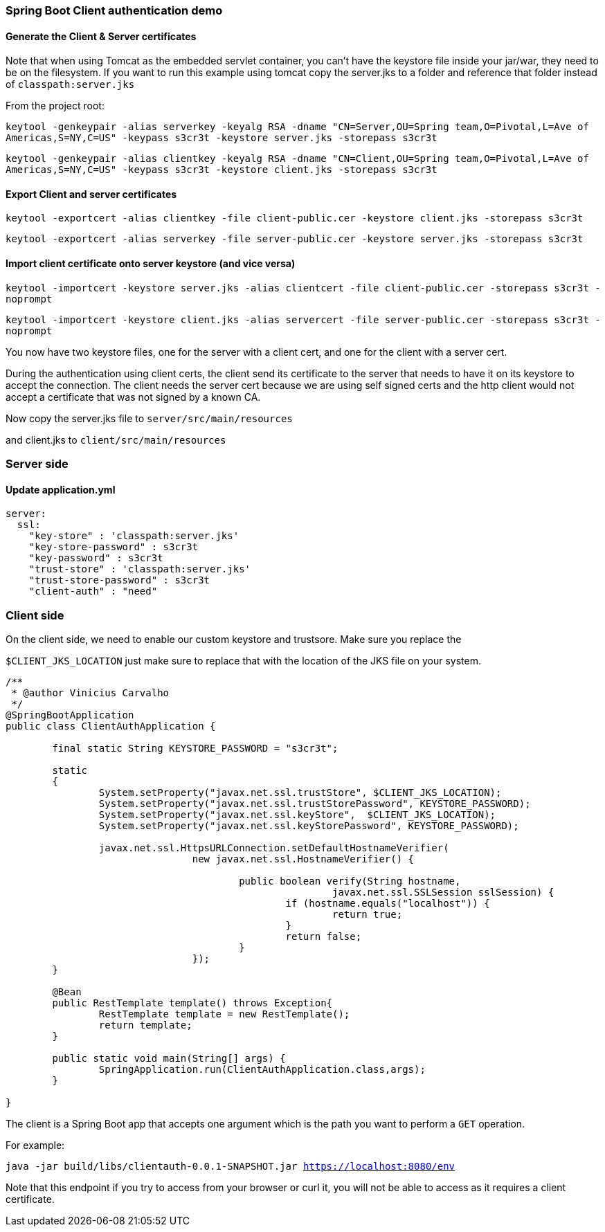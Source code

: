=== Spring Boot Client authentication demo



==== Generate the Client & Server certificates
Note that when using Tomcat as the embedded servlet container, you can't have the keystore file
inside your jar/war, they need to be on the filesystem. If you want to run this example using tomcat
copy the server.jks to a folder and reference that folder instead of `classpath:server.jks`


From the project root:

`keytool -genkeypair -alias serverkey -keyalg RSA -dname "CN=Server,OU=Spring team,O=Pivotal,L=Ave of Americas,S=NY,C=US" -keypass s3cr3t -keystore server.jks -storepass s3cr3t`

`keytool -genkeypair -alias clientkey -keyalg RSA -dname "CN=Client,OU=Spring team,O=Pivotal,L=Ave of Americas,S=NY,C=US" -keypass s3cr3t -keystore client.jks -storepass s3cr3t`

==== Export Client and server certificates

`keytool -exportcert -alias clientkey -file client-public.cer -keystore client.jks -storepass s3cr3t`

`keytool -exportcert -alias serverkey -file server-public.cer -keystore server.jks -storepass s3cr3t`

==== Import client certificate onto server keystore (and vice versa)

`keytool -importcert -keystore server.jks -alias clientcert -file client-public.cer -storepass s3cr3t -noprompt`

`keytool -importcert -keystore client.jks -alias servercert -file server-public.cer -storepass s3cr3t -noprompt`

You now have two keystore files, one for the server with a client cert, and one for the client
with a server cert.

During the authentication using client certs, the client send its certificate to the server that needs
to have it on its keystore to accept the connection. The client needs the server cert because we are using
self signed certs and the http client would not accept a certificate that was not signed by a known CA.

Now copy the server.jks file to `server/src/main/resources`

and client.jks to `client/src/main/resources`

=== Server side

==== Update application.yml

[source, yaml]
----
server:
  ssl:
    "key-store" : 'classpath:server.jks'
    "key-store-password" : s3cr3t
    "key-password" : s3cr3t
    "trust-store" : 'classpath:server.jks'
    "trust-store-password" : s3cr3t
    "client-auth" : "need"
----

=== Client side

On the client side, we need to enable our custom keystore and trustsore. Make sure you replace the

`$CLIENT_JKS_LOCATION` just make sure to replace that with the location of the JKS file on your system.


[source,java]

----

/**
 * @author Vinicius Carvalho
 */
@SpringBootApplication
public class ClientAuthApplication {

	final static String KEYSTORE_PASSWORD = "s3cr3t";

	static
	{
		System.setProperty("javax.net.ssl.trustStore", $CLIENT_JKS_LOCATION);
		System.setProperty("javax.net.ssl.trustStorePassword", KEYSTORE_PASSWORD);
		System.setProperty("javax.net.ssl.keyStore",  $CLIENT_JKS_LOCATION);
		System.setProperty("javax.net.ssl.keyStorePassword", KEYSTORE_PASSWORD);

		javax.net.ssl.HttpsURLConnection.setDefaultHostnameVerifier(
				new javax.net.ssl.HostnameVerifier() {

					public boolean verify(String hostname,
							javax.net.ssl.SSLSession sslSession) {
						if (hostname.equals("localhost")) {
							return true;
						}
						return false;
					}
				});
	}

	@Bean
	public RestTemplate template() throws Exception{
		RestTemplate template = new RestTemplate();
		return template;
	}

	public static void main(String[] args) {
		SpringApplication.run(ClientAuthApplication.class,args);
	}

}
----

The client is a Spring Boot app that accepts one argument which is the path you want to perform a `GET` operation.

For example:

`java -jar build/libs/clientauth-0.0.1-SNAPSHOT.jar https://localhost:8080/env`

Note that this endpoint if you try to access from your browser or curl it, you will not be able to
access as it requires a client certificate.
